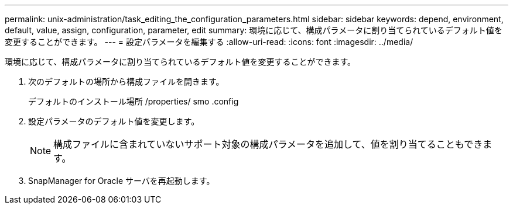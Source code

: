 ---
permalink: unix-administration/task_editing_the_configuration_parameters.html 
sidebar: sidebar 
keywords: depend, environment, default, value, assign, configuration, parameter, edit 
summary: 環境に応じて、構成パラメータに割り当てられているデフォルト値を変更することができます。 
---
= 設定パラメータを編集する
:allow-uri-read: 
:icons: font
:imagesdir: ../media/


[role="lead"]
環境に応じて、構成パラメータに割り当てられているデフォルト値を変更することができます。

. 次のデフォルトの場所から構成ファイルを開きます。
+
デフォルトのインストール場所 /properties/ smo .config

. 設定パラメータのデフォルト値を変更します。
+

NOTE: 構成ファイルに含まれていないサポート対象の構成パラメータを追加して、値を割り当てることもできます。

. SnapManager for Oracle サーバを再起動します。

